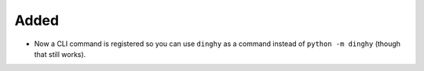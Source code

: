 Added
.....

- Now a CLI command is registered so you can use ``dinghy`` as a command
  instead of ``python -m dinghy`` (though that still works).
